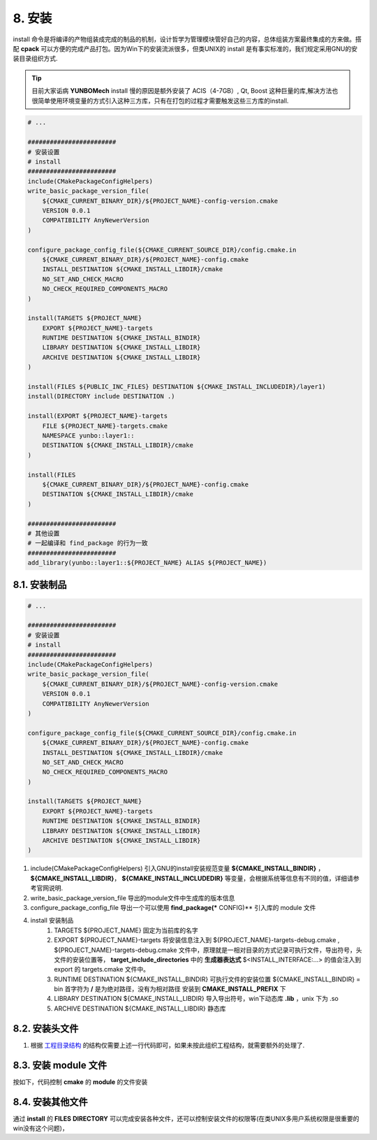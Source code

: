 8. 安装
----------------

install 命令是将编译的产物组装成完成的制品的机制，设计哲学为管理模块管好自己的内容，总体组装方案最终集成的方来做。搭配 **cpack** 可以方便的完成产品打包。因为Win下的安装流派很多，但类UNIX的 install 是有事实标准的，我们规定采用GNU的安装目录组织方式.

.. tip::

    目前大家诟病 **YUNBOMech** install 慢的原因是额外安装了 ACIS（4-7GB）, Qt, Boost 这种巨量的库,解决方法也很简单使用环境变量的方式引入这种三方库，只有在打包的过程才需要触发这些三方库的install.


.. code-block:: cmake

    # ...

    ########################
    # 安装设置
    # install
    ########################
    include(CMakePackageConfigHelpers)
    write_basic_package_version_file(
        ${CMAKE_CURRENT_BINARY_DIR}/${PROJECT_NAME}-config-version.cmake
        VERSION 0.0.1
        COMPATIBILITY AnyNewerVersion
    )
 
    configure_package_config_file(${CMAKE_CURRENT_SOURCE_DIR}/config.cmake.in
        ${CMAKE_CURRENT_BINARY_DIR}/${PROJECT_NAME}-config.cmake
        INSTALL_DESTINATION ${CMAKE_INSTALL_LIBDIR}/cmake
        NO_SET_AND_CHECK_MACRO
        NO_CHECK_REQUIRED_COMPONENTS_MACRO
    )
 
    install(TARGETS ${PROJECT_NAME}
        EXPORT ${PROJECT_NAME}-targets
        RUNTIME DESTINATION ${CMAKE_INSTALL_BINDIR}
        LIBRARY DESTINATION ${CMAKE_INSTALL_LIBDIR}
        ARCHIVE DESTINATION ${CMAKE_INSTALL_LIBDIR}
    )
 
    install(FILES ${PUBLIC_INC_FILES} DESTINATION ${CMAKE_INSTALL_INCLUDEDIR}/layer1)
    install(DIRECTORY include DESTINATION .)
 
    install(EXPORT ${PROJECT_NAME}-targets
        FILE ${PROJECT_NAME}-targets.cmake
        NAMESPACE yunbo::layer1::
        DESTINATION ${CMAKE_INSTALL_LIBDIR}/cmake
    )
 
    install(FILES
        ${CMAKE_CURRENT_BINARY_DIR}/${PROJECT_NAME}-config.cmake
        DESTINATION ${CMAKE_INSTALL_LIBDIR}/cmake
    )

    ########################
    # 其他设置
    # 一起编译和 find_package 的行为一致
    ########################
    add_library(yunbo::layer1::${PROJECT_NAME} ALIAS ${PROJECT_NAME})

8.1. 安装制品
~~~~~~~~~~~~~~~~~~~~~~~~~~~~

.. code-block:: cmake

    # ...

    ########################
    # 安装设置
    # install
    ########################
    include(CMakePackageConfigHelpers)
    write_basic_package_version_file(
        ${CMAKE_CURRENT_BINARY_DIR}/${PROJECT_NAME}-config-version.cmake
        VERSION 0.0.1
        COMPATIBILITY AnyNewerVersion
    )
 
    configure_package_config_file(${CMAKE_CURRENT_SOURCE_DIR}/config.cmake.in
        ${CMAKE_CURRENT_BINARY_DIR}/${PROJECT_NAME}-config.cmake
        INSTALL_DESTINATION ${CMAKE_INSTALL_LIBDIR}/cmake
        NO_SET_AND_CHECK_MACRO
        NO_CHECK_REQUIRED_COMPONENTS_MACRO
    )
 
    install(TARGETS ${PROJECT_NAME}
        EXPORT ${PROJECT_NAME}-targets
        RUNTIME DESTINATION ${CMAKE_INSTALL_BINDIR}
        LIBRARY DESTINATION ${CMAKE_INSTALL_LIBDIR}
        ARCHIVE DESTINATION ${CMAKE_INSTALL_LIBDIR}
    )

#. include(CMakePackageConfigHelpers) 引入GNU的install安装规范变量 **${CMAKE_INSTALL_BINDIR}** ， **${CMAKE_INSTALL_LIBDIR}**， **${CMAKE_INSTALL_INCLUDEDIR}** 等变量，会根据系统等信息有不同的值，详细请参考官网说明.
#. write_basic_package_version_file 导出的module文件中生成库的版本信息
#. configure_package_config_file 导出一个可以使用 **find_package(*** CONFIG)** 引入库的 module 文件
#. install 安装制品
    #. TARGETS ${PROJECT_NAME} 固定为当前库的名字
    #. EXPORT ${PROJECT_NAME}-targets 将安装信息注入到 ${PROJECT_NAME}-targets-debug.cmake , ${PROJECT_NAME}-targets-debug.cmake 文件中，原理就是一相对目录的方式记录可执行文件，导出符号，头文件的安装位置等， **target_include_directories** 中的 **生成器表达式** $<INSTALL_INTERFACE:...> 的值会注入到 export 的 targets.cmake 文件中。 
    #. RUNTIME DESTINATION ${CMAKE_INSTALL_BINDIR} 可执行文件的安装位置 ${CMAKE_INSTALL_BINDIR} = bin 首字符为 **/** 是为绝对路径，没有为相对路径 安装到 **CMAKE_INSTALL_PREFIX** 下
    #. LIBRARY DESTINATION ${CMAKE_INSTALL_LIBDIR} 导入导出符号，win下动态库 **.lib** ，unix 下为 .so
    #. ARCHIVE DESTINATION ${CMAKE_INSTALL_LIBDIR} 静态库

8.2. 安装头文件
~~~~~~~~~~~~~~~~~~~~~~~~~~~~
.. code-block:: cmake
    install(DIRECTORY include DESTINATION .)

#. 根据 `工程目录结构 <https://zh-yunbo-styleguide.readthedocs.io/zh-cn/latest/yunbo-cmake-styleguide/struct.html#>`_ 的结构仅需要上述一行代码即可，如果未按此组织工程结构，就需要额外的处理了.

8.3. 安装 module 文件
~~~~~~~~~~~~~~~~~~~~~~~~~~~~

按如下，代码控制 **cmake** 的 **module** 的文件安装

.. code-block:: cmake
    install(EXPORT ${PROJECT_NAME}-targets
        FILE ${PROJECT_NAME}-targets.cmake
        NAMESPACE yunbo::layer1::
        DESTINATION ${CMAKE_INSTALL_LIBDIR}/cmake
    )
 
    install(FILES
        ${CMAKE_CURRENT_BINARY_DIR}/${PROJECT_NAME}-config.cmake
        DESTINATION ${CMAKE_INSTALL_LIBDIR}/cmake
    )

8.4. 安装其他文件
~~~~~~~~~~~~~~~~~~~~~~~~~~~~

通过 **install** 的 **FILES** **DIRECTORY** 可以完成安装各种文件，还可以控制安装文件的权限等(在类UNIX多用户系统权限是很重要的win没有这个问题)，